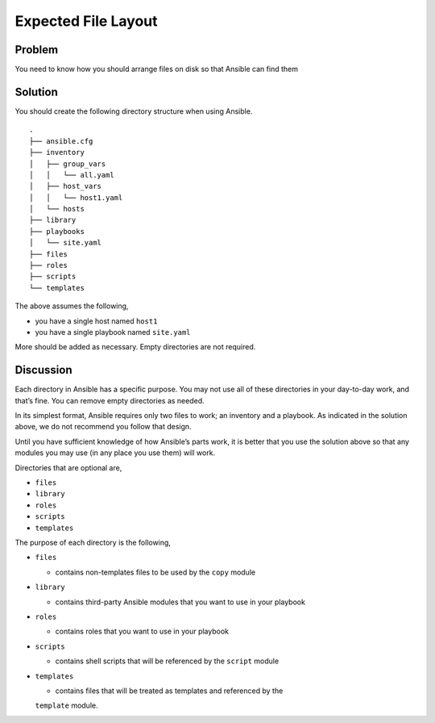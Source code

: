 Expected File Layout
====================

Problem
-------

You need to know how you should arrange files on disk so that Ansible can find them

Solution
--------

You should create the following directory structure when using Ansible. ::

   .
   ├── ansible.cfg
   ├── inventory
   │   ├── group_vars
   │   │   └── all.yaml
   │   ├── host_vars
   │   │   └── host1.yaml
   │   └── hosts
   ├── library
   ├── playbooks
   │   └── site.yaml
   ├── files
   ├── roles
   ├── scripts
   └── templates

The above assumes the following,

* you have a single host named ``host1``
* you have a single playbook named ``site.yaml``

More should be added as necessary. Empty directories are not required.

Discussion
----------

Each directory in Ansible has a specific purpose. You may not use all
of these directories in your day-to-day work, and that’s fine. You can
remove empty directories as needed.

In its simplest format, Ansible requires only two files to work; an
inventory and a playbook. As indicated in the solution above, we do
not recommend you follow that design.

Until you have sufficient knowledge of how Ansible’s parts work, it is
better that you use the solution above so that any modules you may use
(in any place you use them) will work.

Directories that are optional are,

* ``files``
* ``library``
* ``roles``
* ``scripts``
* ``templates``

The purpose of each directory is the following,

* ``files``

  * contains non-templates files to be used by the ``copy`` module

* ``library``

  * contains third-party Ansible modules that you want to use in your playbook

* ``roles``

  * contains roles that you want to use in your playbook

* ``scripts``

  * contains shell scripts that will be referenced by the ``script`` module

* ``templates``

  * contains files that will be treated as templates and referenced by the
  ``template`` module.